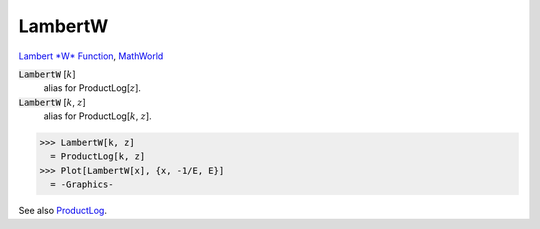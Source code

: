 LambertW
========

`Lambert *W* Function <https://en.wikipedia.org/wiki/Lambert_W_function>`_, `MathWorld <https://mathworld.wolfram.com/LambertW-Function.html>`_


:code:`LambertW` [:math:`k`]
    alias for ProductLog[:math:`z`].

:code:`LambertW` [:math:`k`, :math:`z`]
    alias for ProductLog[:math:`k`, :math:`z`].





>>> LambertW[k, z]
  = ProductLog[k, z]
>>> Plot[LambertW[x], {x, -1/E, E}]
  = -Graphics-

See also `ProductLog </doc/reference-of-built-in-symbols/special-functions/exponential-integral-and-special-functions/productlog>`_.